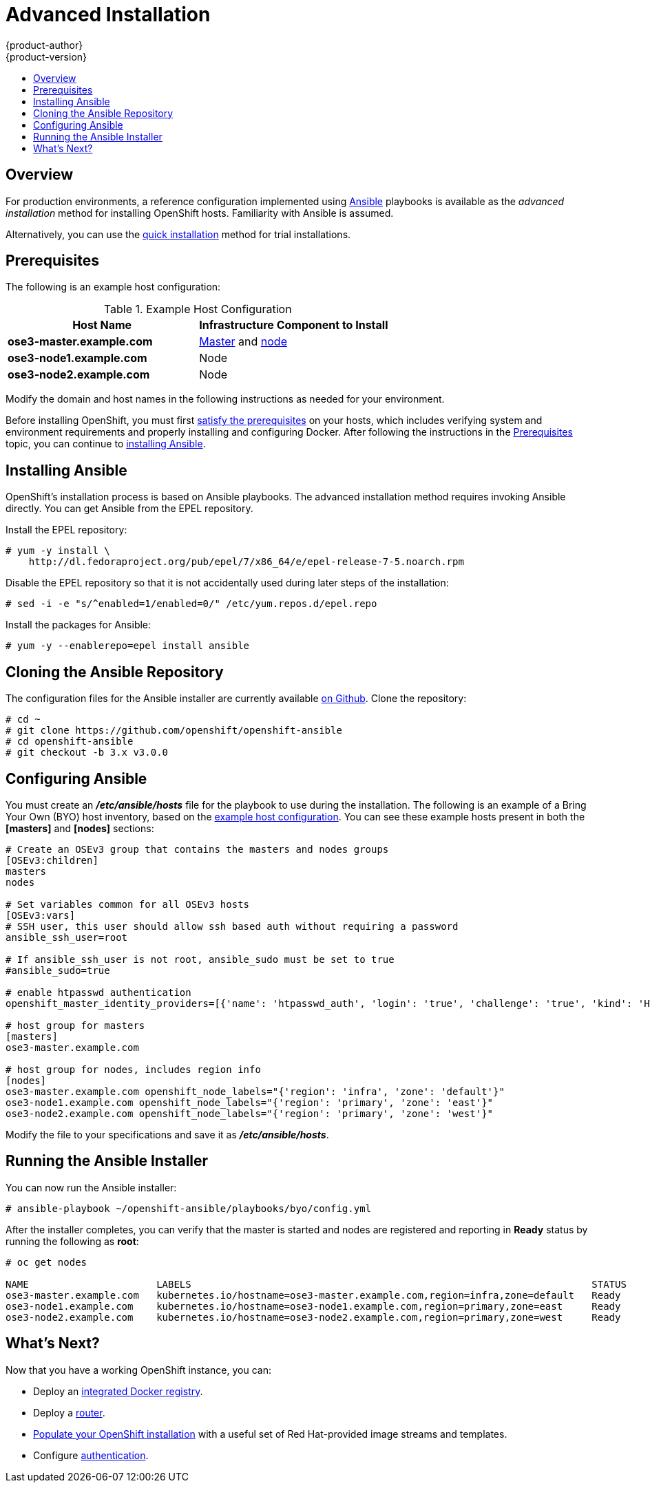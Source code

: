 = Advanced Installation
{product-author}
{product-version}
:data-uri:
:icons:
:experimental:
:toc: macro
:toc-title:
:prewrap!:

toc::[]

== Overview
For production environments, a reference configuration implemented using
http://www.ansible.com[Ansible] playbooks is available as the _advanced
installation_ method for installing OpenShift hosts. Familiarity with Ansible is
assumed.

Alternatively, you can use the link:quick_install.html[quick installation]
method for trial installations.

== Prerequisites

[[default-hosts]]
The following is an example host configuration:

.Example Host Configuration
[options="header"]
|===

|Host Name |Infrastructure Component to Install

|*ose3-master.example.com*
|link:../../architecture/infrastructure_components/kubernetes_infrastructure.html#master[Master]
and
link:../../architecture/infrastructure_components/kubernetes_infrastructure.html#node[node]

|*ose3-node1.example.com*
|Node

|*ose3-node2.example.com*
|Node
|===

Modify the domain and host names in the following instructions as needed for
your environment.

Before installing OpenShift, you must first link:prerequisites.html[satisfy the
prerequisites] on your hosts, which includes verifying system and environment
requirements and properly installing and configuring Docker. After following the
instructions in the link:prerequisites.html[Prerequisites] topic, you can
continue to link:#installing-ansible[installing Ansible].

== Installing Ansible [[installing-ansible]]
OpenShift's installation process is based on Ansible playbooks. The advanced
installation method requires invoking Ansible directly. You can get Ansible from
the EPEL repository.

Install the EPEL repository:

====

----
# yum -y install \
    http://dl.fedoraproject.org/pub/epel/7/x86_64/e/epel-release-7-5.noarch.rpm
----
====

Disable the EPEL repository so that it is not accidentally used during later
steps of the installation:

====
----
# sed -i -e "s/^enabled=1/enabled=0/" /etc/yum.repos.d/epel.repo
----
====

Install the packages for Ansible:

====
----
# yum -y --enablerepo=epel install ansible
----
====

== Cloning the Ansible Repository
The configuration files for the Ansible installer are currently available
https://github.com/openshift/openshift-ansible/tree/v3.0.0[on Github]. Clone the
repository:

====
----
# cd ~
# git clone https://github.com/openshift/openshift-ansible
# cd openshift-ansible
# git checkout -b 3.x v3.0.0
----
====

== Configuring Ansible

You must create an *_/etc/ansible/hosts_* file for the playbook to use during
the installation. The following is an example of a Bring Your Own (BYO) host
inventory, based on the link:#default-hosts[example host configuration]. You can
see these example hosts present in both the *[masters]* and *[nodes]* sections:

====

----
# Create an OSEv3 group that contains the masters and nodes groups
[OSEv3:children]
masters
nodes

# Set variables common for all OSEv3 hosts
[OSEv3:vars]
# SSH user, this user should allow ssh based auth without requiring a password
ansible_ssh_user=root

# If ansible_ssh_user is not root, ansible_sudo must be set to true
#ansible_sudo=true

# enable htpasswd authentication
openshift_master_identity_providers=[{'name': 'htpasswd_auth', 'login': 'true', 'challenge': 'true', 'kind': 'HTPasswdPasswordIdentityProvider', 'filename': '/etc/openshift/openshift-passwd'}]

# host group for masters
[masters]
ose3-master.example.com

# host group for nodes, includes region info
[nodes]
ose3-master.example.com openshift_node_labels="{'region': 'infra', 'zone': 'default'}"
ose3-node1.example.com openshift_node_labels="{'region': 'primary', 'zone': 'east'}"
ose3-node2.example.com openshift_node_labels="{'region': 'primary', 'zone': 'west'}"
----
====

Modify the file to your specifications and save it as *_/etc/ansible/hosts_*.

== Running the Ansible Installer

You can now run the Ansible installer:

====
----
# ansible-playbook ~/openshift-ansible/playbooks/byo/config.yml
----
====

After the installer completes, you can verify that the master is started and
nodes are registered and reporting in *Ready* status by running the following as
*root*:

====
----
# oc get nodes

NAME                      LABELS                                                                     STATUS
ose3-master.example.com   kubernetes.io/hostname=ose3-master.example.com,region=infra,zone=default   Ready
ose3-node1.example.com    kubernetes.io/hostname=ose3-node1.example.com,region=primary,zone=east     Ready
ose3-node2.example.com    kubernetes.io/hostname=ose3-node2.example.com,region=primary,zone=west     Ready
----
====

== What's Next?

Now that you have a working OpenShift instance, you can:

- Deploy an link:docker_registry.html[integrated Docker registry].
- Deploy a link:deploy_router.html[router].
- link:first_steps.html[Populate your OpenShift installation] with a useful set
of Red Hat-provided image streams and templates.
- Configure link:../configuring_authentication.html[authentication].
